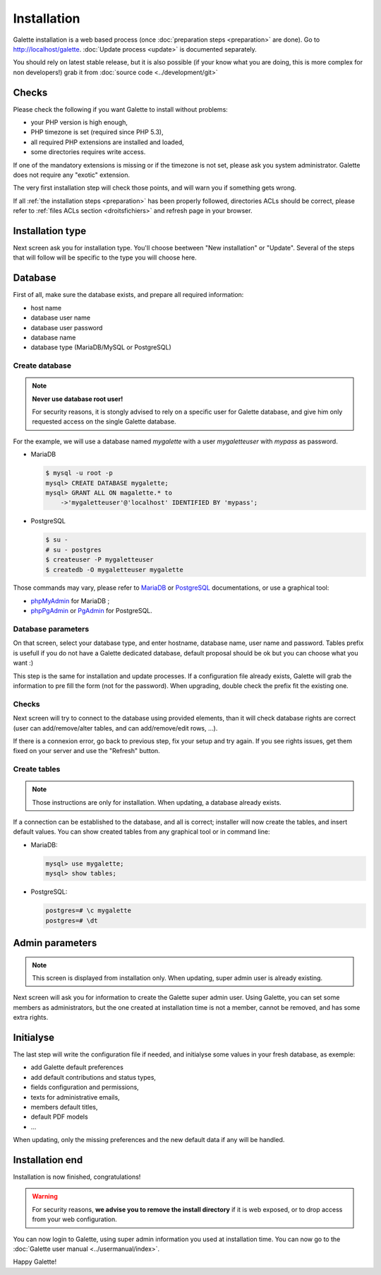 ************
Installation
************

Galette installation is a web based process (once :doc:`preparation steps <preparation>` are done). Go to http://localhost/galette. :doc:`Update process <update>` is documented separately.

You should rely on latest stable release, but it is also possible (if your know what you are doing, this is more complex for non developers!) grab it from :doc:`source code <../development/git>`

Checks
======

Please check the following if you want Galette to install without problems:

* your PHP version is high enough,
* PHP timezone is set (required since PHP 5.3),
* all required PHP extensions are installed and loaded,
* some directories requires write access.

If one of the mandatory extensions is missing or if the timezone is not set, please ask you system administrator. Galette does not require any "exotic" extension.

The very first installation step will check those points, and will warn you if something gets wrong.

.. image:: ../_styles/static/images/installation/1_checks.png
   :scale: 70%
   :align: center

If all :ref:`the installation steps <preparation>` has been properly followed, directories ACLs should be correct, please refer to :ref:`files ACLs section <droitsfichiers>` and refresh page in your browser.

Installation type
=================

Next screen ask you for installation type. You'll choose beetween "New installation" or "Update". Several of the steps that will follow will be specific to the type you will choose here.

.. image:: ../_styles/static/images/installation/2_type_install.png
   :scale: 70%
   :align: center

Database
========

First of all, make sure the database exists, and prepare all required information:

* host name
* database user name
* database user password
* database name
* database type (MariaDB/MySQL or PostgreSQL)

Create database
---------------

.. note::

   **Never use database root user!**

   For security reasons, it is stongly advised to rely on a specific user for Galette database, and give him only requested access on the single Galette database.

For the example, we will use a database named `mygalette` with a user `mygaletteuser` with `mypass` as password.

* MariaDB

  .. code-block:: bash

     $ mysql -u root -p
     mysql> CREATE DATABASE mygalette;
     mysql> GRANT ALL ON magalette.* to
         ->'mygaletteuser'@'localhost' IDENTIFIED BY 'mypass';

* PostgreSQL

  .. code-block:: bash

     $ su -
     # su - postgres
     $ createuser -P mygaletteuser
     $ createdb -O mygaletteuser mygalette

Those commands may vary, please refer to `MariaDB <https://mariadb.com/kb/en/library/documentation/>`_ or `PostgreSQL <https://docs.postgresqlfr.org>`_ documentations, or use a graphical tool:

* `phpMyAdmin <https://www.phpmyadmin.net>`_ for MariaDB ;
* `phpPgAdmin <http://phppgadmin.sourceforge.net>`_ or `PgAdmin <https://www.pgadmin.org/download/?lang=fr_FR>`_ for PostgreSQL.

Database parameters
-------------------

On that screen, select your database type, and enter hostname, database name, user name and password. Tables prefix is usefull if you do not have a Galette dedicated database, default proposal should be ok but you can choose what you want :)

.. image:: ../_styles/static/images/installation/3_bdd.png
   :scale: 70%
   :align: center

This step is the same for installation and update processes. If a configuration file already exists, Galette will grab the information to pre fill the form (not for the password). When upgrading, double check the prefix fit the existing one.

Checks
------

Next screen will try to connect to the database using provided elements, than it will check database rights are correct (user can add/remove/alter tables, and can add/remove/edit rows, ...).

.. image:: ../_styles/static/images/installation/4_bdd_rights.png
   :scale: 70%
   :align: center

If there is a connexion error, go back to previous step, fix your setup and try again. If you see rights issues, get them fixed on your server and use the "Refresh" button.

Create tables
-------------

.. note:: Those instructions are only for installation. When updating, a database already exists.

If a connection can be established to the database, and all is correct; installer will now create the tables, and insert default values. You can show created tables from any graphical tool or in command line:

* MariaDB:

  .. code-block:: bash

     mysql> use mygalette;
     mysql> show tables;

* PostgreSQL:

  .. code-block:: bash

     postgres=# \c mygalette
     postgres=# \dt

.. image:: ../_styles/static/images/installation/5_tables_creation.png
   :scale: 70%
   :align: center

Admin parameters
================

.. note:: This screen is displayed from installation only. When updating, super admin user is already existing.

Next screen will ask you for information to create the Galette super admin user. Using Galette, you can set some members as administrators, but the one created at installation time is not a member, cannot be removed, and has some extra rights.

.. image:: ../_styles/static/images/installation/6_admin.png
   :scale: 70%
   :align: center

Initialyse
==========

The last step will write the configuration file if needed, and initialyse some values in your fresh database, as exemple:

* add Galette default preferences
* add default contributions and status types,
* fields configuration and permissions,
* texts for administrative emails,
* members default titles,
* default PDF models
* ...

When updating, only the missing preferences and the new default data if any will be handled.

Installation end
================

Installation is now finished, congratulations!

.. warning::

   For security reasons, **we advise you to remove the install directory** if it is web exposed, or to drop access from your web configuration.

.. image:: ../_styles/static/images/installation/8_the_end.png
   :scale: 70%
   :align: center

You can now login to Galette, using super admin information you used at installation time. You can now go to the :doc:`Galette user manual <../usermanual/index>`.

.. image:: ../_styles/static/images/installation/9_login.png
   :scale: 70%
   :align: center

Happy Galette!
